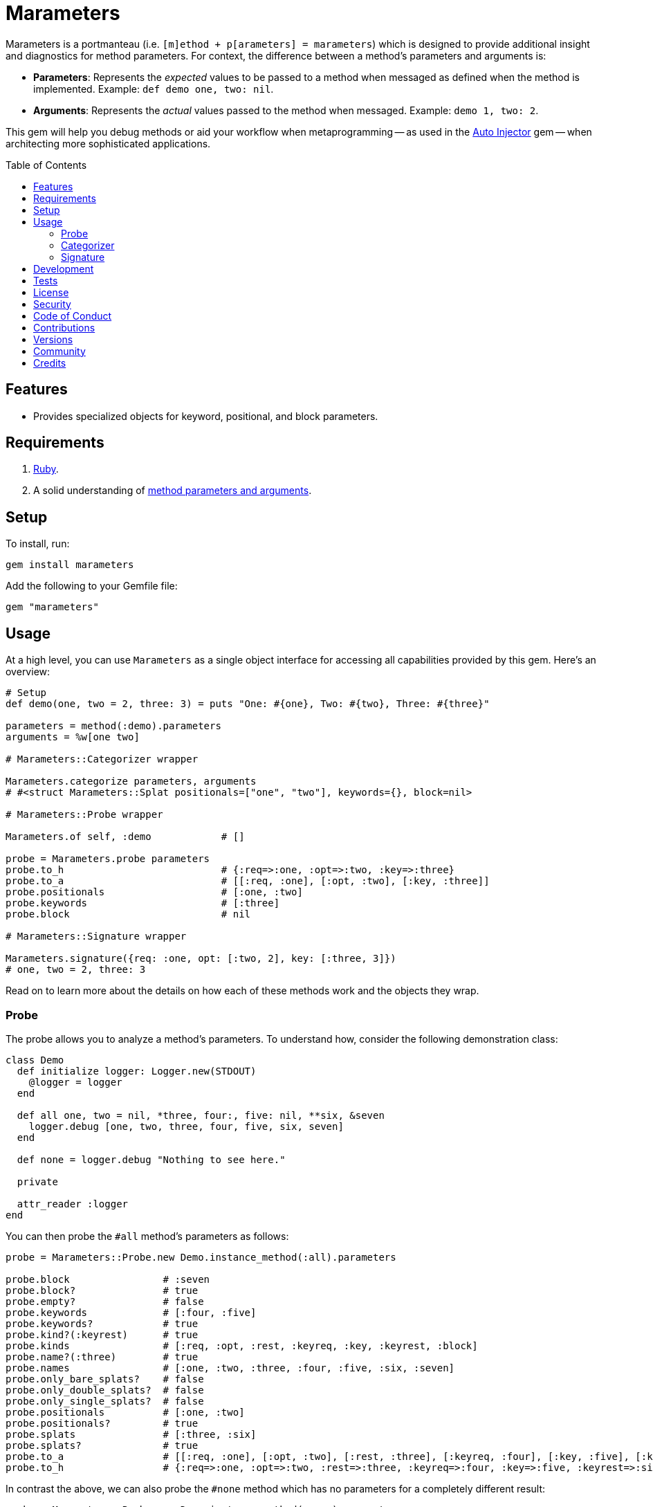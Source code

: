 :toc: macro
:toclevels: 5
:figure-caption!:

:amazing_print_link: link:https://github.com/amazing-print/amazing_print[Amazing Print]
:article_link: link:https://www.alchemists.io/articles/ruby_method_parameters_and_arguments[method parameters and arguments]

= Marameters

Marameters is a portmanteau (i.e. `[m]ethod + p[arameters] = marameters`) which is designed to provide additional insight and diagnostics for method parameters. For context, the difference between a method's parameters and arguments is:

* *Parameters*: Represents the _expected_ values to be passed to a method when messaged as defined when the method is implemented. Example: `def demo one, two: nil`.
* *Arguments*: Represents the _actual_ values passed to the method when messaged. Example: `demo 1, two: 2`.

This gem will help you debug methods or aid your workflow when
metaprogramming -- as used in the link:https://www.alchemists.io/projects/auto_injector[Auto Injector] gem -- when architecting more sophisticated applications.

toc::[]

== Features

* Provides specialized objects for keyword, positional, and block parameters.

== Requirements

. link:https://www.ruby-lang.org[Ruby].
. A solid understanding of {article_link}.

== Setup

To install, run:

[source,bash]
----
gem install marameters
----

Add the following to your Gemfile file:

[source,ruby]
----
gem "marameters"
----

== Usage

At a high level, you can use `Marameters` as a single object interface for accessing all capabilities provided by this gem. Here's an overview:

[source,ruby]
----
# Setup
def demo(one, two = 2, three: 3) = puts "One: #{one}, Two: #{two}, Three: #{three}"

parameters = method(:demo).parameters
arguments = %w[one two]

# Marameters::Categorizer wrapper

Marameters.categorize parameters, arguments
# #<struct Marameters::Splat positionals=["one", "two"], keywords={}, block=nil>

# Marameters::Probe wrapper

Marameters.of self, :demo            # []

probe = Marameters.probe parameters
probe.to_h                           # {:req=>:one, :opt=>:two, :key=>:three}
probe.to_a                           # [[:req, :one], [:opt, :two], [:key, :three]]
probe.positionals                    # [:one, :two]
probe.keywords                       # [:three]
probe.block                          # nil

# Marameters::Signature wrapper

Marameters.signature({req: :one, opt: [:two, 2], key: [:three, 3]})
# one, two = 2, three: 3
----

Read on to learn more about the details on how each of these methods work and the objects they wrap.

=== Probe

The probe allows you to analyze a method's parameters. To understand how, consider the following demonstration class:

[source,ruby]
----
class Demo
  def initialize logger: Logger.new(STDOUT)
    @logger = logger
  end

  def all one, two = nil, *three, four:, five: nil, **six, &seven
    logger.debug [one, two, three, four, five, six, seven]
  end

  def none = logger.debug "Nothing to see here."

  private

  attr_reader :logger
end
----

You can then probe the `#all` method's parameters as follows:

[source,ruby]
----
probe = Marameters::Probe.new Demo.instance_method(:all).parameters

probe.block                # :seven
probe.block?               # true
probe.empty?               # false
probe.keywords             # [:four, :five]
probe.keywords?            # true
probe.kind?(:keyrest)      # true
probe.kinds                # [:req, :opt, :rest, :keyreq, :key, :keyrest, :block]
probe.name?(:three)        # true
probe.names                # [:one, :two, :three, :four, :five, :six, :seven]
probe.only_bare_splats?    # false
probe.only_double_splats?  # false
probe.only_single_splats?  # false
probe.positionals          # [:one, :two]
probe.positionals?         # true
probe.splats               # [:three, :six]
probe.splats?              # true
probe.to_a                 # [[:req, :one], [:opt, :two], [:rest, :three], [:keyreq, :four], [:key, :five], [:keyrest, :six], [:block, :seven]]
probe.to_h                 # {:req=>:one, :opt=>:two, :rest=>:three, :keyreq=>:four, :key=>:five, :keyrest=>:six, :block=>:seven}
----

In contrast the above, we can also probe the `#none` method which has no parameters for a completely
different result:

[source,ruby]
----
probe = Marameters::Probe.new Demo.instance_method(:none).parameters

probe.block                # nil
probe.block?               # false
probe.empty?               # true
probe.keywords             # []
probe.keywords?            # false
probe.kind?(:req)          # true
probe.kinds                # []
probe.name?(:three)        # false
probe.names                # []
probe.only_bare_splats?    # false
probe.only_double_splats?  # false
probe.only_single_splats?  # false
probe.positionals          # []
probe.positionals?         # false
probe.splats               # []
probe.splats?              # false
probe.to_a                 # []
probe.to_h                 # {}
----

=== Categorizer

The categorizer allows you to dynamically build positional, keyword, and block arguments for message passing. This is most valuable when you know the object, method, and arguments while also needing to assemble _and validate_ the arguments are in the right order. Here's a demonstration where {amazing_print_link} (i.e. `ap`) is used to format the output:

[source,ruby]
----
function = proc { "test" }

module Demo
  def self.test one, two = nil, *three, four:, five: nil, **six, &seven
    puts "The .#{__method__} method received the following arguments:\n"

    [one, two, three, four, five, six, seven].each.with_index 1 do |argument, index|
      puts "#{index}. #{argument.inspect}"
    end

    puts
  end
end

module Inspector
  def self.call arguments
    Marameters::Categorizer.new(Demo.method(:test).parameters)
                           .call(arguments).then do |splat|
                             ap splat
                             puts
                             Demo.test(*splat.positionals, **splat.keywords, &splat.block)
                           end
  end
end

Inspector.call [1, nil, nil, {four: 4}]

# #<Struct:Marameters::Splat:0x00001068
#  block = nil,
#  keywords = {
#    :four => 4
#  },
#  positionals = [
#    1
#  ]
# >
#
# The .test method received the following arguments:
# 1. 1
# 2. nil
# 3. []
# 4. 4
# 5. nil
# 6. {}
# 7. nil
----

When we step through the above implementation and output, we see the following unfold:

. The `Demo` module allows us define a maximum set of parameters and then print the arguments received for inspection purposes.
. The `Inspector` module provides a wrapper around the `Categorizer` so we can conveniently pass in different arguments for experimentation purposes.
. We pass in our arguments to `Inspector.call` where `nil` is used for optional arguments and hashes for keyword arguments.
. Once inside `Inspector.call`, the `Categorizer` is initialized with the `Demo.test` method parameters.
. Then the `splat` (i.e. Struct) is printed out so you can see the categorized positional, keyword, and block arguments.
. Finally, `Demo.test` method is called with the splatted arguments.

The above example satisfies the minimum required arguments but if we pass in the maximum arguments -- loosely speaking -- we see more detail:

[source,ruby]
----
Inspector.call [1, 2, [98, 99], {four: 4}, {five: 5}, {twenty: 20, thirty: 30}, function]

# Output

#<Struct:Marameters::Splat:0x00001068
  block = #<Proc:0x000000011b19e300 /snippet:32>,
  keywords = {
      :four => 4,
      :five => 5,
    :twenty => 20,
    :thirty => 30
  },
  positionals = [
    1,
    2,
    98,
    99
  ]
>

The .test method received the following arguments:
1. 1
2. 2
3. [98, 99]
4. 4
5. 5
6. {:twenty=>20, :thirty=>30}
7. #<Proc:0x000000011b19e300 /snippet:32>
----

Once again, it is important to keep in mind that the argument positions _must_ align with the parameter positions since the parameters are an array of elements too. For illustration purposes -- and using the above example -- we can compare the parameters to the arguments as follows:

[source,ruby]
----
parameters = Demo.method(:test).parameters
arguments = [1, 2, [98, 99], {four: 4}, {five: 5}, {twenty: 20, thirty: 30}, function]
----

With {amazing_print_link}, we can print out this information:

[source,ruby]
----
ap parameters
ap arguments
----

...which can be further illustrated by this comparison table:

[options="header"]
|===
| Parameter         | Argument
| `%i[reg one]`     | `1`
| `%i[opt two]`     | `2`
| `%i[rest three]`  | `[98, 99]`
| `%i[keyreq four]` | `{four: 4}`
| `%i[key five]`    | `{five: 5}`
| `%i[keyrest six]` | `{twenty: 20, thirty: 30}`
| `%i[block seven]` | `#<Proc:0x0000000108edc778>`
|===

This also means that:

* All positions much be filled if you want to supply arguments beyond the first couple of positions because everything is positional due to the nature of how link:https://rubyapi.org/o/method#method-i-parameters[Method#parameters] works. Use `nil` to fill an optional argument when you don't need it.
* The `:rest` (single splat) argument must an array or `nil` if not present because even though it is _optional_, it is still _positional_.
* The `:keyrest` (double splat) argument -- much like the `:rest` argument -- must be a hash or `nil` if not present.

For further details, please refer back to my {article_link} article mentioned in the _Requirements_ section.

=== Signature

The signature class is the inverse of the probe class in that you want to feed it parameters for turning into a method signature. This is useful when dynamically building method signatures or using the same signature when metaprogramming multiple methods.

The following demonstrates how you might construct a method signature with all possible parameters:

[source,ruby]
----
signature = Marameters::Signature.new(
  {
    req: :one,
    opt: [:two, 2],
    rest: :three,
    keyreq: :four,
    key: [:five, 5],
    keyrest: :six,
    block: :seven
  }
)

puts signature
# one, two = 2, *three, four:, five: 5, **six, &seven
----

You'll notice that the parameters are a hash _and_ some values can be tuples. The reason is that
it's easier to write a hash than a double nested array as normally produced by the probe or directly
from `Method#parameters`. The optional positional and keyword parameters use tuples because you
might want to supply a default value and this provides a way for you to do that with minimal syntax.
This can be demonstrated further by using optional keywords (same applies for optional positionals):

[source,ruby]
----
# With no default
puts Marameters::Signature.new({key: :demo})
# demo: nil

# With explicit nil as default
puts Marameters::Signature.new({key: [:demo, nil]})
# demo: nil

# With string as default
puts Marameters::Signature.new({key: [:demo, "test"]})
# demo: "test"

# With symbol as default
puts Marameters::Signature.new({key: [:demo, :test]})
# demo: :test

# With object(dependency) as default
puts Marameters::Signature.new({key: [:demo, "*Object.new"]})
# demo: Object.new
----

In the case of object dependencies, you need to wrap these in a string _and_ prefix them with a star
(`*`) so the signature builder won't confuse them as normal strings. There are two reasons why this
is important:

* The star (`*`) signifies you want an object to be passed through without further processing while
  also not being confused as a normal string.
* Objects wrapped as strings allows your dependency to be lazy loaded. Otherwise, if `Object.new`
  was pass in directly, you'd be passing the evaluated instance (i.e.
  `#<Object:0x0000000107df4028>`) which is not what you want until much later when your method is
  defined.

When you put all of this together, you can dynamically build a method as follows:

[source,ruby]
----
signature = Marameters::Signature.new({opt: [:text, "This is a test."]})

Example = Module.new do
  module_eval <<~DEFINITION, __FILE__, __LINE__ + 1
    def self.say(#{signature}) = text
  DEFINITION
end

puts Example.say
# This is a test.

puts Example.say "Hello"
# Hello
----

== Development

You can also use the IRB console for direct access to all objects:

[source,bash]
----
bin/console
----

== Tests

To test, run:

[source,bash]
----
bundle exec rake
----

== link:https://www.alchemists.io/policies/license[License]

== link:https://www.alchemists.io/policies/security[Security]

== link:https://www.alchemists.io/policies/code_of_conduct[Code of Conduct]

== link:https://www.alchemists.io/policies/contributions[Contributions]

== link:https://www.alchemists.io/projects/marameters/versions[Versions]

== link:https://www.alchemists.io/community[Community]

== Credits

* Built with link:https://www.alchemists.io/projects/gemsmith[Gemsmith].
* Engineered by link:https://www.alchemists.io/team/brooke_kuhlmann[Brooke Kuhlmann].
